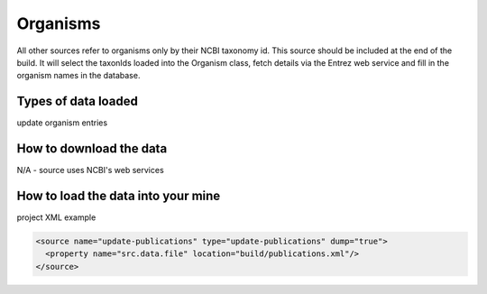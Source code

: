 Organisms
================================

All other sources refer to organisms only by their NCBI taxonomy id.  This source should be included at the end of the build.  It will select the taxonIds loaded into the Organism class, fetch details via the Entrez web service and fill in the organism names in the database.

Types of data loaded
--------------------

update organism entries

How to download the data 
---------------------------

N/A - source uses NCBI's web services

How to load the data into your mine
--------------------------------------

project XML example

.. code-block:: xml

    <source name="update-publications" type="update-publications" dump="true">
      <property name="src.data.file" location="build/publications.xml"/>
    </source>